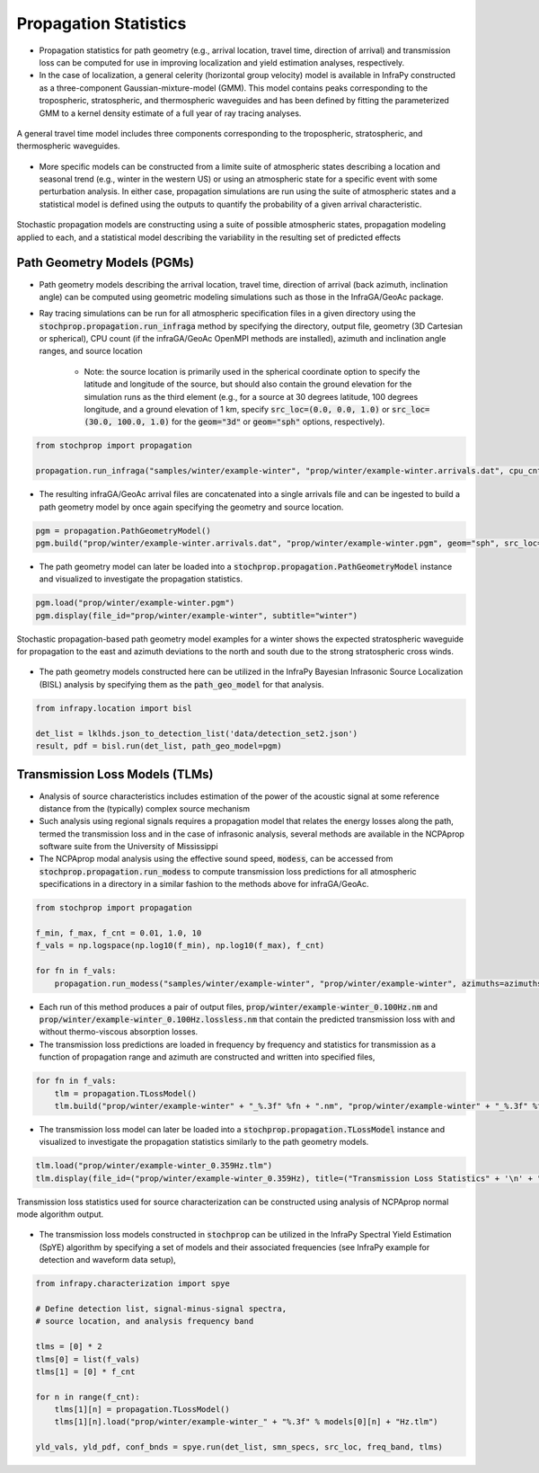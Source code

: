 .. _propagation:

=====================================
Propagation Statistics
=====================================

* Propagation statistics for path geometry (e.g., arrival location, travel time, direction of arrival) and transmission loss can be computed for use in improving localization and yield estimation analyses, respectively.
* In the case of localization, a general celerity (horizontal group velocity) model is available in InfraPy constructed as a three-component Gaussian-mixture-model (GMM).  This model contains peaks corresponding to the tropospheric, stratospheric, and thermospheric waveguides and has been defined by fitting the parameterized GMM to a kernel density estimate of a full year of ray tracing analyses.

.. figure:: _static/_images/cel_dist.jpg
    :width: 500px
    :align: center
    :alt: alternate text
    :figclass: align-center
    
    A general travel time model includes three components corresponding to the tropospheric, stratospheric, and thermospheric waveguides.

* More specific models can be constructed from a limite suite of atmospheric states describing a location and seasonal trend (e.g., winter in the western US) or using an atmospheric state for a specific event with some perturbation analysis.  In either case, propagation simulations are run using the suite of atmospheric states and a statistical model is defined using the outputs to quantify the probability of a given arrival characteristic.  

.. figure:: _static/_images/stochprop_fig1.jpg
    :width: 500px
    :align: center
    :alt: alternate text
    :figclass: align-center
    
    Stochastic propagation models are constructing using a suite of possible atmospheric states, propagation modeling applied to each, and a statistical model describing the variability in the resulting set of predicted effects

********************************
Path Geometry Models (PGMs)
********************************

* Path geometry models describing the arrival location, travel time, direction of arrival (back azimuth, inclination angle) can be computed using geometric modeling simulations such as those in the InfraGA/GeoAc package.  

* Ray tracing simulations can be run for all atmospheric specification files in a given directory using the :code:`stochprop.propagation.run_infraga` method by specifying the directory, output file, geometry (3D Cartesian or spherical), CPU count (if the infraGA/GeoAc OpenMPI methods are installed), azimuth and inclination angle ranges, and source location

    * Note: the source location is primarily used in the spherical coordinate option to specify the latitude and longitude of the source, but should also contain the ground elevation for the simulation runs as the third element (e.g., for a source at 30 degrees latitude, 100 degrees longitude, and a ground elevation of 1 km, specify :code:`src_loc=(0.0, 0.0, 1.0)` or :code:`src_loc=(30.0, 100.0, 1.0)` for the :code:`geom="3d"` or :code:`geom="sph"` options, respectively).


.. code:: Python

    from stochprop import propagation

    propagation.run_infraga("samples/winter/example-winter", "prop/winter/example-winter.arrivals.dat", cpu_cnt=12, geom="sph", inclinations=[5.0, 45.0, 1.5], azimuths=azimuths, src_loc=src_loc)

* The resulting infraGA/GeoAc arrival files are concatenated into a single arrivals file and can be ingested to build a path geometry model by once again specifying the geometry and source location.

.. code:: Python

        pgm = propagation.PathGeometryModel()
        pgm.build("prop/winter/example-winter.arrivals.dat", "prop/winter/example-winter.pgm", geom="sph", src_loc=src_loc)

* The path geometry model can later be loaded into a :code:`stochprop.propagation.PathGeometryModel` instance and visualized to investigate the propagation statistics.

.. code:: Python

        pgm.load("prop/winter/example-winter.pgm")
        pgm.display(file_id="prop/winter/example-winter", subtitle="winter")

.. figure:: _static/_images/winter-PGMs.jpg
    :width: 850px
    :align: center
    :alt: alternate text
    :figclass: align-center
    
    Stochastic propagation-based path geometry model examples for a winter shows the expected stratospheric waveguide for propagation to the east and azimuth deviations to the north and south due to the strong stratospheric cross winds.


* The path geometry models constructed here can be utilized in the InfraPy Bayesian Infrasonic Source Localization (BISL) analysis by specifying them as the :code:`path_geo_model` for that analysis.

.. code:: Python

    from infrapy.location import bisl
	
    det_list = lklhds.json_to_detection_list('data/detection_set2.json')
    result, pdf = bisl.run(det_list, path_geo_model=pgm)
                    
    
********************************
Transmission Loss Models (TLMs)
********************************

* Analysis of source characteristics includes estimation of the power of the acoustic signal at some reference distance from the (typically) complex source mechanism

* Such analysis using regional signals requires a propagation model that relates the energy losses along the path, termed the transmission loss and in the case of infrasonic analysis, several methods are available in the NCPAprop software suite from the University of Mississippi

* The NCPAprop modal analysis using the effective sound speed, :code:`modess`, can be accessed from :code:`stochprop.propagation.run_modess` to compute transmission loss predictions for all atmospheric specifications in a directory in a similar fashion to the methods above for infraGA/GeoAc.

.. code:: Python

    from stochprop import propagation

    f_min, f_max, f_cnt = 0.01, 1.0, 10
    f_vals = np.logspace(np.log10(f_min), np.log10(f_max), f_cnt)

    for fn in f_vals:
    	propagation.run_modess("samples/winter/example-winter", "prop/winter/example-winter", azimuths=azimuths, freq=fn)

* Each run of this method produces a pair of output files, :code:`prop/winter/example-winter_0.100Hz.nm` and :code:`prop/winter/example-winter_0.100Hz.lossless.nm` that contain the predicted transmission loss with and without thermo-viscous absorption losses.

* The transmission loss predictions are loaded in frequency by frequency and statistics for transmission as a function of propagation range and azimuth are constructed and written into specified files,

.. code:: Python

    for fn in f_vals:
    	tlm = propagation.TLossModel()
    	tlm.build("prop/winter/example-winter" + "_%.3f" %fn + ".nm", "prop/winter/example-winter" + "_%.3f" %fn + ".tlm")

* The transmission loss model can later be loaded into a :code:`stochprop.propagation.TLossModel` instance and visualized to investigate the propagation statistics similarly to the path geometry models.

.. code:: Python

    tlm.load("prop/winter/example-winter_0.359Hz.tlm")
    tlm.display(file_id=("prop/winter/example-winter_0.359Hz), title=("Transmission Loss Statistics" + '\n' + "winter, 0.359 Hz"))

.. figure:: _static/_images/winter_0.359_tloss.png
    :width: 500px
    :align: center
    :alt: alternate text
    :figclass: align-center
    
    Transmission loss statistics used for source characterization can be constructed using analysis of NCPAprop normal mode algorithm output.


* The transmission loss models constructed in :code:`stochprop` can be utilized in the InfraPy Spectral Yield Estimation (SpYE) algorithm by specifying a set of models and their associated frequencies (see InfraPy example for detection and waveform data setup),

.. code:: Python

    from infrapy.characterization import spye

    # Define detection list, signal-minus-signal spectra, 
    # source location, and analysis frequency band
        
    tlms = [0] * 2
    tlms[0] = list(f_vals)
    tlms[1] = [0] * f_cnt
    
    for n in range(f_cnt):
        tlms[1][n] = propagation.TLossModel()
        tlms[1][n].load("prop/winter/example-winter_" + "%.3f" % models[0][n] + "Hz.tlm")

    yld_vals, yld_pdf, conf_bnds = spye.run(det_list, smn_specs, src_loc, freq_band, tlms)




